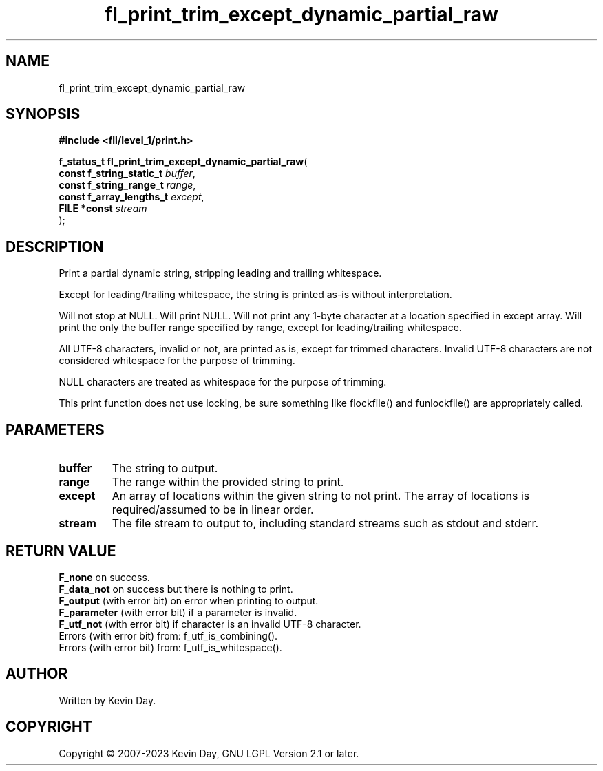.TH fl_print_trim_except_dynamic_partial_raw "3" "July 2023" "FLL - Featureless Linux Library 0.6.7" "Library Functions"
.SH "NAME"
fl_print_trim_except_dynamic_partial_raw
.SH SYNOPSIS
.nf
.B #include <fll/level_1/print.h>
.sp
\fBf_status_t fl_print_trim_except_dynamic_partial_raw\fP(
    \fBconst f_string_static_t \fP\fIbuffer\fP,
    \fBconst f_string_range_t  \fP\fIrange\fP,
    \fBconst f_array_lengths_t \fP\fIexcept\fP,
    \fBFILE *const             \fP\fIstream\fP
);
.fi
.SH DESCRIPTION
.PP
Print a partial dynamic string, stripping leading and trailing whitespace.
.PP
Except for leading/trailing whitespace, the string is printed as-is without interpretation.
.PP
Will not stop at NULL. Will print NULL. Will not print any 1-byte character at a location specified in except array. Will print the only the buffer range specified by range, except for leading/trailing whitespace.
.PP
All UTF-8 characters, invalid or not, are printed as is, except for trimmed characters. Invalid UTF-8 characters are not considered whitespace for the purpose of trimming.
.PP
NULL characters are treated as whitespace for the purpose of trimming.
.PP
This print function does not use locking, be sure something like flockfile() and funlockfile() are appropriately called.
.SH PARAMETERS
.TP
.B buffer
The string to output.

.TP
.B range
The range within the provided string to print.

.TP
.B except
An array of locations within the given string to not print. The array of locations is required/assumed to be in linear order.

.TP
.B stream
The file stream to output to, including standard streams such as stdout and stderr.

.SH RETURN VALUE
.PP
\fBF_none\fP on success.
.br
\fBF_data_not\fP on success but there is nothing to print.
.br
\fBF_output\fP (with error bit) on error when printing to output.
.br
\fBF_parameter\fP (with error bit) if a parameter is invalid.
.br
\fBF_utf_not\fP (with error bit) if character is an invalid UTF-8 character.
.br
Errors (with error bit) from: f_utf_is_combining().
.br
Errors (with error bit) from: f_utf_is_whitespace().
.SH AUTHOR
Written by Kevin Day.
.SH COPYRIGHT
.PP
Copyright \(co 2007-2023 Kevin Day, GNU LGPL Version 2.1 or later.

